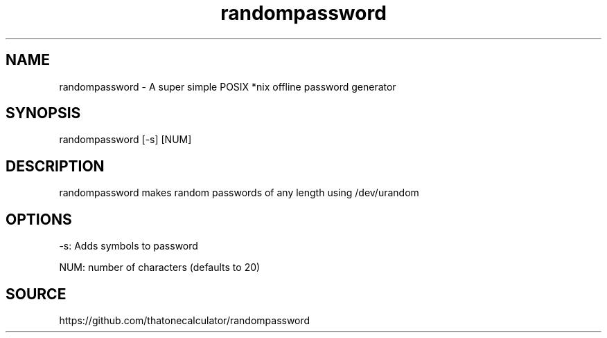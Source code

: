 .\" Manpage for randompassword. 
.TH randompassword 1 "January 2022" "randompassword man page" "User Commands" 
.SH NAME 
randompassword \- A super simple POSIX *nix offline password generator 
.SH SYNOPSIS 
randompassword [-s] [NUM] 
.SH DESCRIPTION 
randompassword makes random passwords of any length using /dev/urandom
.SH OPTIONS 
-s: Adds symbols to password


NUM: number of characters (defaults to 20)
.SH "SOURCE" 
https://github.com/thatonecalculator/randompassword

